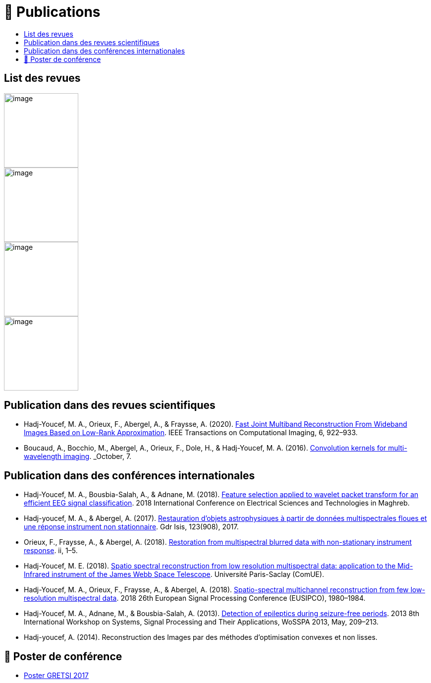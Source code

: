 
= 📖 Publications
:keywords: Data Science, Machine Learning
:toc: auto
:toc-title:
:nofooter:
:docinfo: shared
:docinfodir: ../common/meta/

== List des revues

image::https://upload.wikimedia.org/wikipedia/commons/2/21/IEEE_logo.svg[image, width=150]
image::../assets/images/logo/eurasip-logo-trans02.png[image, width=150]
image::https://upload.wikimedia.org/wikipedia/commons/3/3d/Logo_Universit%C3%A9_Paris-Saclay.svg[image, width=150]
image::../assets/images/logo/A_and_A[image, width=150]
// image:https://upload.wikimedia.org/wikipedia/commons/a/a5/Medium_icon.svg[image, width=150]


// == Published Articles in International Conferences

// * link:https://ieeexplore.ieee.org/abstract/document/8081258[EUSIPCO 2017 : Restoration from Multispectral Blurred Data with Non-Stationary Instrument Response, window=_blank]

// * link:https://hal.science/hal-01596257/[GRETSI 2017 : Restauration d’objets astrophysiques à partir de données multispectrales floues et d’une réponse instrument non-stationnaire, window=_blank]


== Publication dans des revues scientifiques

* Hadj-Youcef, M. A., Orieux, F., Abergel, A., & Fraysse, A. (2020).
link:https://ieeexplore.ieee.org/abstract/document/9103043[Fast Joint Multiband Reconstruction From Wideband Images Based on Low-Rank Approximation, window=_blank]. IEEE Transactions on Computational Imaging, 6, 922–933.

* Boucaud, A., Bocchio, M., Abergel, A., Orieux, F., Dole, H., &
Hadj-Youcef, M. A. (2016). link:https://www.aanda.org/articles/aa/abs/2016/12/aa29080-16/aa29080-16.html[Convolution kernels for multi-wavelength imaging, window=_blank]. _October_, 7.

== Publication dans des conférences internationales

* Hadj-Youcef, M. A., Bousbia-Salah, A., & Adnane, M. (2018). link:https://ieeexplore.ieee.org/abstract/document/8613366[Feature selection applied to wavelet packet transform for an efficient EEG signal classification, window=_blank]. 2018 International Conference on Electrical Sciences and Technologies in Maghreb.

* Hadj-youcef, M. A., & Abergel, A. (2017). link:https://hal.science/hal-01596257/[Restauration d’objets astrophysiques à partir de données multispectrales floues et une réponse instrument non stationnaire, window=_blank]. Gdr Isis, 123(908), 2017.

* Orieux, F., Fraysse, A., & Abergel, A. (2018). link:https://ieeexplore.ieee.org/abstract/document/8081258[Restoration from multispectral blurred data with non-stationary instrument response, window=_blank]. ii, 1–5.

* Hadj-Youcef, M. E. (2018). link:https://www.theses.fr/2018SACLS326[Spatio spectral reconstruction from low resolution multispectral data: application to the Mid-Infrared instrument of the James Webb Space Telescope, window=_blank]. Université Paris-Saclay (ComUE).

* Hadj-Youcef, M. A., Orieux, F., Fraysse, A., & Abergel, A. (2018).
link:https://ieeexplore.ieee.org/document/8553166[Spatio-spectral multichannel reconstruction from few low-resolution multispectral data, window=_blank]. 2018 26th European Signal Processing Conference (EUSIPCO), 1980–1984.

* Hadj-Youcef, M. A., Adnane, M., & Bousbia-Salah, A. (2013). link:https://ieeexplore.ieee.org/abstract/document/6602363[Detection of epileptics during seizure-free periods, window=_blank]. 2013 8th International Workshop on Systems, Signal Processing and Their Applications, WoSSPA 2013, May, 209–213.


* Hadj-youcef, A. (2014). Reconstruction des Images par des méthodes d’optimisation convexes et non lisses.

// == 📖 Publication dans Medium

// * https://towardsdatascience.com/convolutional-neural-network-for-image-classification-with-implementation-on-python-using-pytorch-7b88342c9ca9[Convolutional neural network for image classification with implementation on python using pytorch]
// * https://towardsdatascience.com/have-you-optimized-your-deep-learning-model-before-deployment-cdc3aa7f413d[Have you optimized your deep learning model before deployment]
// * https://medium.com/swlh/pensar-sdk-1-647f778bc11[Pensar SDK]
// * https://towardsdatascience.com/how-to-write-and-publish-a-research-paper-3692550a5c5d[How to write and publish a research paper]
// * https://towardsdatascience.com/simplify-your-data-science-project-with-this-tool-c493b9970280[Simplify your data science project with this tool]
// * https://towardsdatascience.com/how-to-package-a-python-application-using-anaconda-and-docker-fc752ce47729[How to package a python application using anaconda and docker]
// * https://amine-hy.medium.com/model-centric-vs-data-centric-view-in-the-age-of-ai-b59c15a53fc4[Model centric vs data centric view in the age of AI]
// * https://amine-hy.medium.com/data-visualization-using-redash-on-the-cloud-63f6d4f2f1ef[Data visualization using redash on the cloud]

== 📖 Poster de conférence

* link:../GRETSI_poster.pdf.2017_08_08_17_compressed.pdf[Poster GRETSI 2017]
